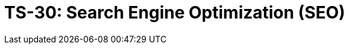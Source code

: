 = TS-30: Search Engine Optimization (SEO)
:toc: macro
:toc-title: Contents

// TODO: Introductory text…

toc::[]
